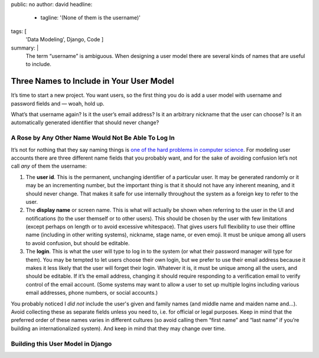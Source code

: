public: no
author: david
headline:
  - tagline: '(None of them is the username)'
tags: [
  'Data Modeling',
  Django,
  Code
  ]
summary: |
  The term “username” is ambiguous.
  When designing a user model there are several
  kinds of names that are useful to include.


Three Names to Include in Your User Model
=========================================

It’s time to start a new project.
You want users, so the first thing you do is
add a user model with username and password fields and —
woah, hold up.

What’s that username again?
Is it the user’s email address?
Is it an arbitrary nickname that the user can choose?
Is it an automatically generated identifier that should never change?

A Rose by Any Other Name Would Not Be Able To Log In
----------------------------------------------------

It’s not for nothing that they say naming things is
`one of the hard problems in computer science
<https://martinfowler.com/bliki/TwoHardThings.html>`_.
For modeling user accounts there are three different name fields
that you probably want,
and for the sake of avoiding confusion
let’s not call *any* of them the username:

1. The **user id**.
   This is the permanent, unchanging identifier of a particular user.
   It may be generated randomly or it may be an incrementing number,
   but the important thing is that it should not have any inherent meaning,
   and it should never change.
   That makes it safe for use internally throughout the system
   as a foreign key to refer to the user.

2. The **display name** or screen name.
   This is what will actually be shown when referring to the user
   in the UI and notifications (to the user themself or to other users).
   This should be chosen by the user with few limitations
   (except perhaps on length or to avoid excessive whitespace).
   That gives users full flexibility to use their offline name
   (including in other writing systems), nickname, stage name, or even emoji.
   It must be unique among all users to avoid confusion,
   but should be editable.

3. The **login**.
   This is what the user will type to log in to the system
   (or what their password manager will type for them).
   You may be tempted to let users choose their own login,
   but we prefer to use their email address
   because it makes it less likely that the user will forget their login.
   Whatever it is, it must be unique among all the users,
   and should be editable.
   If it’s the email address,
   changing it should require responding to a verification email
   to verify control of the email account.
   (Some systems may want to allow a user to set up multiple logins
   including various email addresses, phone numbers, or social accounts.)

You probably noticed I *did not* include the user's given and family names
(and middle name and maiden name and…).
Avoid collecting these as separate fields unless you need to,
i.e. for official or legal purposes.
Keep in mind that the preferred order of these names varies
in different cultures (so avoid calling them “first name” and “last name”
if you’re building an internationalized system).
And keep in mind that they may change over time.

Building this User Model in Django
----------------------------------


